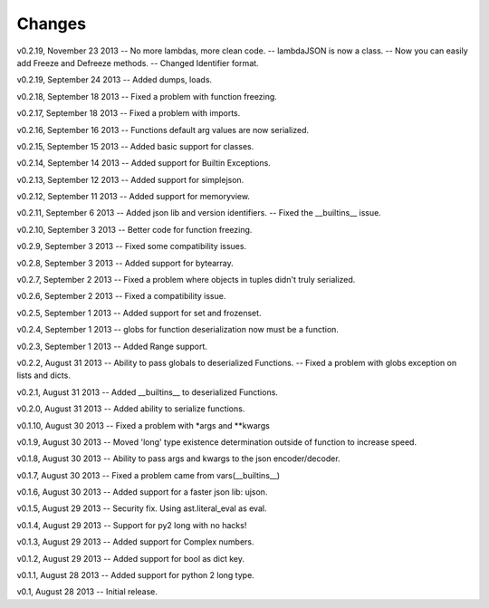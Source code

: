 Changes
=======

v0.2.19, November 23 2013
-- No more lambdas, more clean code.
-- lambdaJSON is now a class.
-- Now you can easily add Freeze and Defreeze methods.
-- Changed Identifier format.

v0.2.19, September 24 2013
-- Added dumps, loads.

v0.2.18, September 18 2013
-- Fixed a problem with function freezing.

v0.2.17, September 18 2013
-- Fixed a problem with imports.

v0.2.16, September 16 2013
-- Functions default arg values are now serialized.

v0.2.15, September 15 2013
-- Added basic support for classes.

v0.2.14, September 14 2013
-- Added support for Builtin Exceptions.

v0.2.13, September 12 2013
-- Added support for simplejson.

v0.2.12, September 11 2013
-- Added support for memoryview.

v0.2.11, September 6 2013
-- Added json lib and version identifiers.
-- Fixed the __builtins__ issue.

v0.2.10, September 3 2013
-- Better code for function freezing.

v0.2.9, September 3 2013
-- Fixed some compatibility issues.

v0.2.8, September 3 2013
-- Added support for bytearray.

v0.2.7, September 2 2013
-- Fixed a problem where objects in tuples didn't truly serialized.

v0.2.6, September 2 2013
-- Fixed a compatibility issue.

v0.2.5, September 1 2013
-- Added support for set and frozenset.

v0.2.4, September 1 2013
-- globs for function deserialization now must be a function.

v0.2.3, September 1 2013
-- Added Range support.

v0.2.2, August 31 2013
-- Ability to pass globals to deserialized Functions.
-- Fixed a problem with globs exception on lists and dicts.

v0.2.1, August 31 2013
-- Added __builtins__ to deserialized Functions.

v0.2.0, August 31 2013
-- Added ability to serialize functions.

v0.1.10, August 30 2013
-- Fixed a problem with *args and **kwargs

v0.1.9, August 30 2013
-- Moved 'long' type existence determination outside of function to increase speed.

v0.1.8, August 30 2013
-- Ability to pass args and kwargs to the json encoder/decoder.

v0.1.7, August 30 2013
-- Fixed a problem came from vars(__builtins__)

v0.1.6, August 30 2013
-- Added support for a faster json lib: ujson.

v0.1.5, August 29 2013
-- Security fix. Using ast.literal_eval as eval.

v0.1.4, August 29 2013
-- Support for py2 long with no hacks!

v0.1.3, August 29 2013
-- Added support for Complex numbers.

v0.1.2, August 29 2013
-- Added support for bool as dict key.

v0.1.1, August 28 2013
-- Added support for python 2 long type.

v0.1, August 28 2013
-- Initial release.